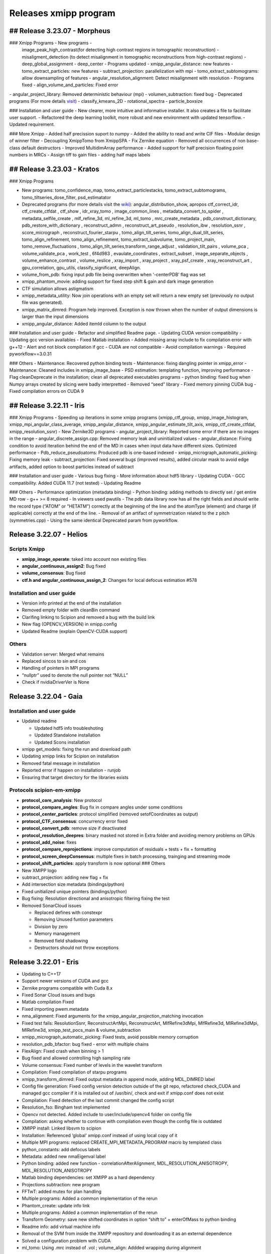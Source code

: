 Releases xmipp program
=========================

## Release 3.23.07 - Morpheus 
------------------------

### Xmipp Programs - New programs -
  image_peak_high_contrast(for detecting high contrast regions in
  tomographic reconstruction) - misaligment_detection (to detect
  misalignment in tomographic reconstructions from high-contrast
  regions) - deep_global_assignment - deep_center - Programs updated -
  xmipp_angular_distance: new features - tomo_extract_particles: new
  features - subtract_projection: parallelization with mpi -
  tomo_extract_subtomograms: allow downsampling of features -
  angular_resolution_alignment: Detect misalignment with resolution -
  Programs fixed - align_volume_and_particles: Fixed error
| - angular_project_library: Removed deterministic behaviour (mpi) -
  volumen_subtraction: fixed bug - Deprecated programs (For more details
  `visit <https://github.com/I2PC/xmipp/wiki/Deprecating-programs-and-protocols>`__)
  - classify_kmeans_2D - rotational_spectra - particle_boxsize

### Installation and user guide - New clearer, more intuitive and
informative installer. It also creates a file to facilitate user
support. - Refactored the deep learning toolkit, more robust and new
environment with updated tensorflow. - Updated requirement.

### More Xmipp - Added half precission suport to numpy - Added the
ability to read and write CIF files - Modular design of winner filter -
Decoupling XmippTomo from XmippSPA - Fix Zernike equation - Removed all
occurrences of non base-class default destructors - Improved
MultidimArray performance - Added support for half precision floating
point numbers in MRCs - Assign tiff to gain files - adding half maps
labels


## Release 3.23.03 - Kratos 
------------------------

### Xmipp Programs

-  New programs: tomo_confidence_map, tomo_extract_particlestacks,
   tomo_extract_subtomograms, tomo_tiltseries_dose_filter,
   psd_estimatator

-  Deprecated programs (for more details visit the
   `wiki <https://github.com/I2PC/xmipp/wiki/Deprecating-programs>`__):
   angular_distribution_show, apropos ctf_correct_idr, ctf_create_ctfdat
   , ctf_show , idr_xray_tomo , image_common_lines ,
   metadata_convert_to_spider , metadata_selfile_create , mlf_refine_3d,
   ml_refine_3d, ml_tomo , mrc_create_metadata ,
   pdb_construct_dictionary, pdb_restore_with_dictionary ,
   reconstruct_admn , reconstruct_art_pseudo , resolution_ibw ,
   resolution_ssnr , score_micrograph , reconstruct_fourier_starpu ,
   tomo_align_tilt_series, tomo_align_dual_tilt_series,
   tomo_align_refinement, tomo_align_refinement, tomo_extract_subvolume,
   tomo_project_main, tomo_remove_fluctuations ,
   tomo_align_tilt_series,transform_range_adjust , validation_tilt_pairs
   , volume_pca , volume_validate_pca , work_test , 6f4d983 ,
   evaulate_coordinates , extract_subset , image_separate_objects ,
   volume_enhance_contrast , volume_reslice , xray_import , xray_project
   , xray_psf_create , xray_reconstruct_art , gpu_correlation,
   gpu_utils, classify_significant, deepAlign.

-  volume_from_pdb: fixing input pdb file being overwritten when
   ‘-centerPDB’ flag was set

-  xmipp_phantom_movie: adding support for fixed step shift & gain and
   dark image generation

-  CTF simulation allows astigmatism

-  xmipp_metadata_utility: Now join operations with an empty set will
   return a new empty set (previously no output file was generated).

-  xmipp_matrix_dimred: Program help improved. Exception is now thrown
   when the number of output dimensions is larger than the input
   dimensions

-  xmipp_angular_distance: Added itemId column to the output

### Installation and user guide - Refactor and simplified Readme page. -
Updating CUDA version compatibility - Updating gcc version availables -
Fixed Matlab installation - Added missing array include to fix
compilation error with g++12 - Alert and not block compilation if gcc -
CUDA are not compatible - Avoid compilation warnings - Required
pyworkflow==3.0.31

### Others - Maintenance: Recovered python binding tests - Maintenance:
fixing dangling pointer in xmipp_error - Maintenance: Cleaned includes
in xmipp_image_base - PSD estimation: templating function, improving
performance - Flag cleanDeprecate in the installation; clean all
deprecated executables programs - python binding: fixed bug when Numpy
arrays created by slicing were badly interpretted - Removed “seed”
library - Fixed memory pinning CUDA bug - Fixed compilation errors on
CUDA 9

## Release 3.22.11 - Iris
------------------------


### Xmipp Programs - Speeding up iterations in some xmipp programs
(xmipp_ctf_group, xmipp_image_histogram,
xmipp_mpi_angular_class_average, xmipp_angular_distance,
xmipp_angular_estimate_tilt_axis, xmipp_ctf_create_ctfdat,
xmipp_resolution_ssnr) - New Zernike3D programs -
angular_project_library: Reported some error if there are no images in
the range - angular_discrete_assign.cpp: Removed memory leak and
uninitialized values - angular_distance: Fixing condition to avoid
iteration behind the end of the MD in cases when input data have
different sizes. Optimized performance - Pdb_reduce_pseudoatoms:
Produced pdb is one-based indexed - xmipp_micrograph_automatic_picking:
Fixing memory leak - subtract_projection: Fixed several bugs (improved
results), added circular mask to avoid edge artifacts, added option to
boost particles instead of subtract

### Installation and user guide - Various bug fixing - More information
about hdf5 library - Updating CUDA - GCC compatibility. Added CUDA 11.7
(not tested) - Updating Readme

### Others - Performance optimization (metadata binding) - Python
binding: adding methods to directly set / get entire MD row - g++ >= 8
required - In viewers used pwutils - The pdb data library now has all
the right fields and should write the record type (“ATOM” or “HETATM”)
correctly at the beginning of the line and the atomType (element) and
charge (if applicable) correctly at the end of the line. - Removal of an
artifact of symmetrization related to the z pitch (symmetries.cpp) -
Using the same identical Deprecated param from pyworkflow.

Release 3.22.07 - Helios
------------------------

Scripts Xmipp
~~~~~~~~~~~~~

-  **xmipp_image_operate**: taked into account non existing files
-  **angular_continuous_assign2**: Bug fixed
-  **volume_consensus**: Bug fixed
-  **ctf.h and angular_continuous_assign_2**: Changes for local defocus
   estimation #578

Installation and user guide
~~~~~~~~~~~~~~~~~~~~~~~~~~~

-  Version info printed at the end of the installation
-  Removed empty folder with cleanBin command
-  Clarifing linking to Scipion and removed a bug with the build link
-  New flag (OPENCV_VERSION) in xmipp.config
-  Updated Readme (explain OpenCV-CUDA support)

Others
~~~~~~

-  Validation server: Merged what remains
-  Replaced sincos to sin and cos
-  Handling of pointers in MPI programs
-  “nullptr” used to denote the null pointer not “NULL”
-  Check if nvidiaDriverVer is None

Release 3.22.04 - Gaia
----------------------

.. _installation-and-user-guide-1:

Installation and user guide
~~~~~~~~~~~~~~~~~~~~~~~~~~~

-  Updated readme

   -  Updated hdf5 info troubleshoting
   -  Updated Standalone installation
   -  Updated Scons installation

-  xmipp get_models: fixing the run and download path
-  Updating xmipp links for Scipion on installation
-  Removed fatal message in installation
-  Reported error if happen on installation - runjob
-  Ensuring that target directory for the libraries exists

Protocols scipion-em-xmipp
~~~~~~~~~~~~~~~~~~~~~~~~~~

-  **protocol_core_analysis**: New protocol
-  **protocol_compare_angles**: Bug fix in compare angles under some
   conditions
-  **protocol_center_particles**: protocol simplified (removed
   setofCoordinates as output)
-  **protocol_CTF_consensus**: concurrency error fixed
-  **protocol_convert_pdb**: remove size if deactivated
-  **protocol_resolution_deepres**: binary masked not stored in Extra
   folder and avoiding memory problems on GPUs
-  **protocol_add_noise**: fixes
-  **protocol_compare_reprojections**: improve computation of residuals
   + tests + fix + formatting
-  **protocol_screen_deepConsensus**: multiple fixes in batch
   processing, trainging and streaming mode
-  **protocol_shift_particles**: apply transform is now optional ###
   Others
-  New XMIPP logo
-  subtract_projection: adding new flag + fix
-  Add intersection size metadata (bindings/python)
-  Fixed unitialized unique pointers (bindings/python)
-  Bug fixing: Resolution directional and anisotropic filtering fixing
   the test
-  Removed SonarCloud issues

   -  Replaced defines with constexpr
   -  Removing Unused funtion parameters
   -  Division by zero
   -  Memory management
   -  Removed field shadowing
   -  Destructors should not throw exceptions

Release 3.22.01 - Eris
----------------------

-  Updating to C++17
-  Support newer versions of CUDA and gcc
-  Zernike programs compatible with Cuda 8.x
-  Fixed Sonar Cloud issues and bugs
-  Matlab compilation Fixed
-  Fixed importing pwem.metadata
-  nma_alignment: Fixed arguments for the
   xmipp_angular_projection_matching invocation
-  Fixed test fails: ResolutionSsnr, ReconstructArtMpi, ReconstructArt,
   MlfRefine3dMpi, MlfRefine3d, MlRefine3dMpi, MlRefine3d,
   xmipp_test_pocs_main & volume_subtraction
-  xmipp_micrograph_automatic_picking: Fixed tests, avoid possible
   memory corruption
-  resolution_pdb_bfactor: bug fixed - error with multiple chains
-  FlexAlign: Fixed crash when binning > 1
-  Bug fixed and allowed controlling high sampling rate
-  Volume consensus: Fixed number of levels in the wavelet transform
-  Compilation: Fixed compilation of starpu programs
-  xmipp_transform_dimred: Fixed output metadata in append mode, adding
   MDL_DIMRED label
-  Config file generation: Fixed config version detection outside of the
   git repo, refactored check_CUDA and managed gcc compiler if it is
   installed out of /usr/bin/, check and exit if xmipp.conf does not
   exist
-  Compilation: Fixed detection of the last commit changed the config
   script
-  Resolution_fso: Bingham test implemented
-  Opencv not detected. Added include to user/include/opencv4 folder on
   config file
-  Compilation: asking whether to continue with compilation even though
   the config file is outdated
-  XMIPP install: Linked libsvm to scipion
-  Installation: Referenced ‘global’ xmipp.conf instead of using local
   copy of it
-  Multiple MPI programs: replaced CREATE_MPI_METADATA_PROGRAM macro by
   templated class
-  python_constants: add defocus labels
-  Metadata: added new nmaEigenval label
-  Python binding: added new function - correlationAfterAlignment,
   MDL_RESOLUTION_ANISOTROPY, MDL_RESOLUTION_ANISOTROPY
-  Matlab binding dependencies: set XMIPP as a hard dependency
-  Projections subtraction: new program
-  FFTwT: added mutex for plan handling
-  Multiple programs: Added a common implementation of the rerun
-  Phantom_create: update info link
-  Multiple programs: Added a common implementation of the rerun
-  Transform Geometry: save new shifted coordinates in option “shift to”
   + enterOfMass to python binding
-  Readme info: add virtual machine info
-  Removal of the SVM from inside the XMIPP repository and downloading
   it as an external dependence
-  Solved a configuration problem with CUDA
-  ml_tomo: Using .mrc instead of .vol ; volume_align: Addded wrapping
   during alignment

Release 3.21.06 - Caerus
------------------------

-  CUDA-11 support
-  New protocol: Deep align
-  ChimeraX support
-  Improvements of streaming process
-  Several performance optimizations
-  Build time optimization
-  Multiple bug fixes
-  Improved documentation

Release 3.20.07 - Boreas
------------------------

-  Fast CTF estimation
-  CTF includes phase shifts now
-  Selection of alpha helices or beta sheets from a PDB
   (xmipp_pdb_select)
-  Centering a PDB (xmipp_pdb_center)
-  New Protocol: MicrographCleaner is a new algorithm that removes
   coordinates picked from carbon edges, aggregations, ice crystals and
   other contaminations
-  New functionality: The protocol compare reprojections can now compute
   the residuals after alignment
-  New protocol: Split frames divide input movies into odd and even
   movies so that they can be processed independently
-  New protocol: Continuous heterogeneity analysis using spherical
   harmonics (not ready to be used)
-  Bug fixing when some micrograph has no coordinates in the
   consensus-picking.
-  New functionalities: Different architectures and training modes
-  Normal Mode Analysis protocols have been moved to the plugin
   ContinuousFlex
-  Fixing MPI version of the Fourier Reconstruction
-  New protocol: local CTF integration and consensus protocol for local
   ctf (also the viewers)
-  Local CTF analysis tools: Not yet ready for general public
-  New functionallity: Introducing the posibility of automatic
   estimation of the gain orientation.
-  Bugs fixings regarding stability on streaming processing
-  Support of heterogeneous movie sets
-  New protocol: Clustering of subtomogram coordinates into connected
   components that can be processed independently
-  New Protocol: Removing duplicated coordinates
-  New protocol: Subtomograms can be projected in several ways to 2D
   images so that 2D clustering tools can be used
-  New protocol: Regions of Interest can be defined in tomograms (e.g.,
   membranes)
-  Bug fixing in mask3d protocol
-  Bug fix: in helical search symmetry protocol
-  Enhanced precision of the FlexAlign program
-  Now, deepLearningToolkit is under its own conda environment
-  Multiple protocols accelerated using GPU
-  New functionality: Xmipp CTF estimation can now take a previous
   defocus and do not change it
-  New functionallity: CTF-consensus is able to take the primary main
   values or an average of the two.
-  New functionallity: CTF-consensus is able to append metadata from the
   secondary input
-  New functionality: Xmipp Highres can now work with non-phase flipped
   images
-  New functionality: Xmipp Preprocess particles can now phase flip the
   images
-  New protocol: Tool to evaluate the quality of a map-model fitting
-  Allowing multi-GPU processing using FlexAlign
-  Improvement in monores and localdeblur
-  Randomize phases also available for images
-  Change the plugin to the new Scipion structure
-  Migrating the code to python3